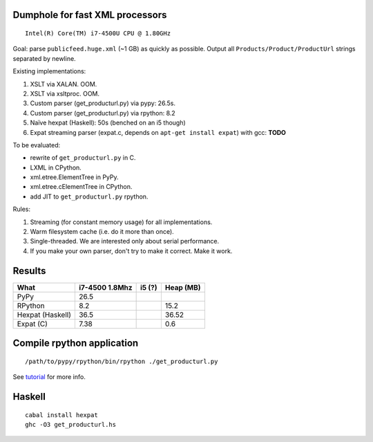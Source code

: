 Dumphole for fast XML processors
================================

::

    Intel(R) Core(TM) i7-4500U CPU @ 1.80GHz

Goal: parse ``publicfeed.huge.xml`` (~1 GB) as quickly as possible. Output all
``Products/Product/ProductUrl`` strings separated by newline.

Existing implementations:

1. XSLT via XALAN. OOM.
2. XSLT via xsltproc. OOM.
3. Custom parser (get_producturl.py) via pypy: 26.5s.
4. Custom parser (get_producturl.py) via rpython: 8.2
5. Naïve hexpat (Haskell): 50s (benched on an i5 though)
6. Expat streaming parser (expat.c, depends on ``apt-get install expat``) with
   gcc: **TODO**

To be evaluated:

* rewrite of ``get_producturl.py`` in C.
* LXML in CPython.
* xml.etree.ElementTree in PyPy.
* xml.etree.cElementTree in CPython.
* add JIT to ``get_producturl.py`` rpython.

Rules:

1. Streaming (for constant memory usage) for all implementations.
2. Warm filesystem cache (i.e. do it more than once).
3. Single-threaded. We are interested only about serial performance.
4. If you make your own parser, don't try to make it correct. Make it work.

Results
=======

================ ============== ====== =========
What             i7-4500 1.8Mhz i5 (?) Heap (MB)
================ ============== ====== =========
PyPy             26.5                  
RPython          8.2                   15.2
Hexpat (Haskell) 36.5                  36.52
Expat (C)        7.38                  0.6
================ ============== ====== =========

Compile rpython application
===========================

::

  /path/to/pypy/rpython/bin/rpython ./get_producturl.py

See `tutorial`_ for more info.

.. _tutorial: http://morepypy.blogspot.nl/2011/04/tutorial-writing-interpreter-with-pypy.html

Haskell
=======

::

    cabal install hexpat
    ghc -O3 get_producturl.hs
